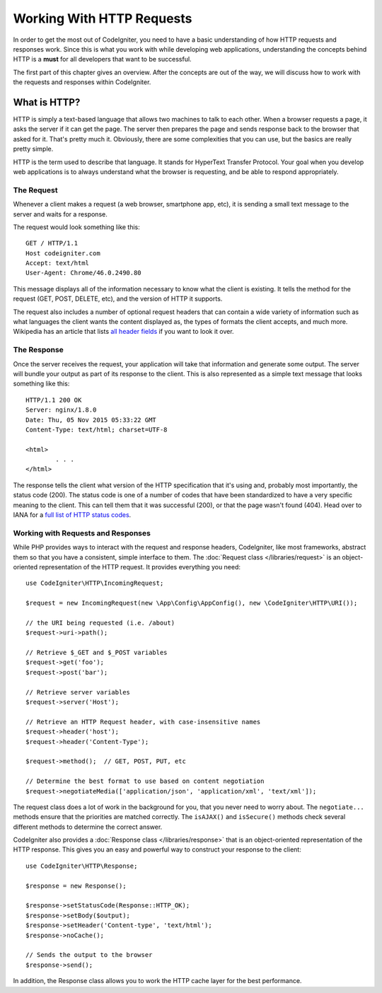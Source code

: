 ##########################
Working With HTTP Requests
##########################

In order to get the most out of CodeIgniter, you need to have a basic understanding of how HTTP requests
and responses work. Since this is what you work with while developing web applications, understanding the
concepts behind HTTP is a **must** for all developers that want to be successful.

The first part of this chapter gives an overview. After the concepts are out of the way, we will discuss
how to work with the requests and responses within CodeIgniter.

What is HTTP?
=============

HTTP is simply a text-based language that allows two machines to talk to each other. When a browser
requests a page, it asks the server if it can get the page. The server then prepares the page and sends
response back to the browser that asked for it. That's pretty much it. Obviously, there are some complexities
that you can use, but the basics are really pretty simple.

HTTP is the term used to describe that language. It stands for HyperText Transfer Protocol. Your goal when
you develop web applications is to always understand what the browser is requesting, and be able to
respond appropriately.

The Request
-----------
Whenever a client makes a request (a web browser, smartphone app, etc), it is sending a small text message
to the server and waits for a response.

The request would look something like this::

	GET / HTTP/1.1
	Host codeigniter.com
	Accept: text/html
	User-Agent: Chrome/46.0.2490.80

This message displays all of the information necessary to know what the client is existing. It tells the
method for the request (GET, POST, DELETE, etc), and the version of HTTP it supports.

The request also includes a number of optional request headers that can contain a wide variety of
information such as what languages the client wants the content displayed as, the types of formats the
client accepts, and much more. Wikipedia has an article that lists `all header fields
<https://en.wikipedia.org/wiki/List_of_HTTP_header_fields>`_ if you want to look it over.

The Response
------------

Once the server receives the request, your application will take that information and generate some output.
The server will bundle your output as part of its response to the client. This is also represented as
a simple text message that looks something like this::

	HTTP/1.1 200 OK
	Server: nginx/1.8.0
	Date: Thu, 05 Nov 2015 05:33:22 GMT
	Content-Type: text/html; charset=UTF-8

	<html>
		. . .
	</html>


The response tells the client what version of the HTTP specification that it's using and, probably most
importantly, the status code (200). The status code is one of a number of codes that have been standardized
to have a very specific meaning to the client. This can tell them that it was successful (200), or that the page
wasn't found (404). Head over to IANA for a `full list of HTTP status codes
<https://www.iana.org/assignments/http-status-codes/http-status-codes.xhtml>`_.

Working with Requests and Responses
-----------------------------------

While PHP provides ways to interact with the request and response headers, CodeIgniter, like most frameworks,
abstract them so that you have a consistent, simple interface to them. The :doc:`Request class </libraries/request>`
is an object-oriented representation of the HTTP request. It provides everything you need::

  use CodeIgniter\HTTP\IncomingRequest;

  $request = new IncomingRequest(new \App\Config\AppConfig(), new \CodeIgniter\HTTP\URI());

  // the URI being requested (i.e. /about)
  $request->uri->path();

  // Retrieve $_GET and $_POST variables
  $request->get('foo');
  $request->post('bar');

  // Retrieve server variables
  $request->server('Host');

  // Retrieve an HTTP Request header, with case-insensitive names
  $request->header('host');
  $request->header('Content-Type');

  $request->method();  // GET, POST, PUT, etc

  // Determine the best format to use based on content negotiation
  $request->negotiateMedia(['application/json', 'application/xml', 'text/xml']);


The request class does a lot of work in the background for you, that you never need to worry about.
The ``negotiate...`` methods ensure that the priorities are matched correctly. The ``isAJAX()`` and ``isSecure()``
methods check several different methods to determine the correct answer.

CodeIgniter also provides a :doc:`Response class </libraries/response>` that is an object-oriented representation
of the HTTP response. This gives you an easy and powerful way to construct your response to the client::

  use CodeIgniter\HTTP\Response;

  $response = new Response();

  $response->setStatusCode(Response::HTTP_OK);
  $response->setBody($output);
  $response->setHeader('Content-type', 'text/html');
  $response->noCache();

  // Sends the output to the browser
  $response->send();

In addition, the Response class allows you to work the HTTP cache layer for the best performance.